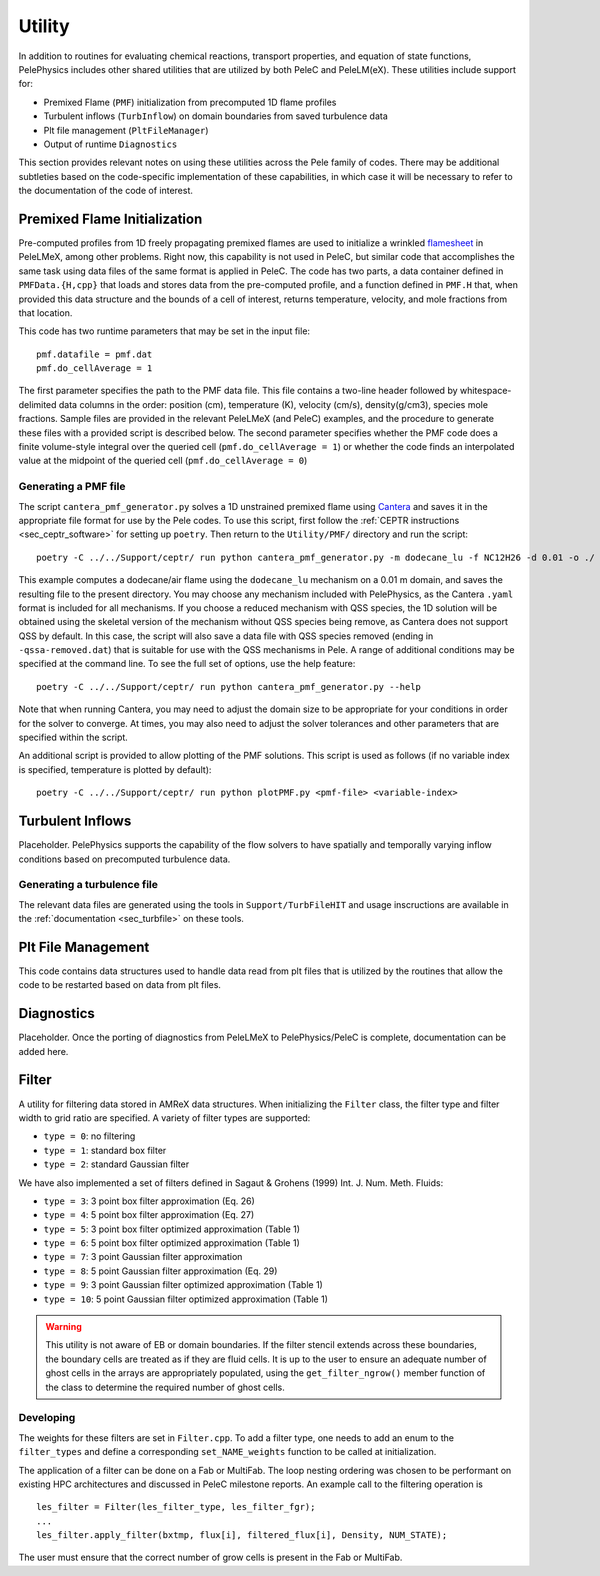 .. highlight:: rst

.. _sec:Utility:

*******
Utility
*******

In addition to routines for evaluating chemical reactions, transport properties, and equation of state functions, PelePhysics includes other shared utilities that are utilized by both PeleC and PeleLM(eX). These utilities include support for:

* Premixed Flame (``PMF``) initialization from precomputed 1D flame profiles
* Turbulent inflows (``TurbInflow``) on domain boundaries from saved turbulence data
* Plt file management (``PltFileManager``)
* Output of runtime ``Diagnostics``

This section provides relevant notes on using these utilities across the Pele family of codes. There may be additional subtleties based on the code-specific implementation of these capabilities, in which case it will be necessary to refer to the documentation of the code of interest.

Premixed Flame Initialization
=============================

Pre-computed profiles from 1D freely propagating premixed flames are used to initialize a wrinkled `flamesheet <https://amrex-combustion.github.io/PeleLMeX/manual/html/Tutorials_FlameSheet.html>`_ in PeleLMeX, among other problems. Right now, this capability is not used in PeleC, but similar code that accomplishes the same task using data files of the same format is applied in PeleC. The code has two parts, a data container defined in ``PMFData.{H,cpp}`` that loads and stores data from the pre-computed profile, and a function defined in ``PMF.H`` that, when provided this data structure and the bounds of a cell of interest, returns temperature, velocity, and mole fractions from that location.

This code has two runtime parameters that may be set in the input file: ::

  pmf.datafile = pmf.dat
  pmf.do_cellAverage = 1

The first parameter specifies the path to the PMF data file. This file contains a two-line header followed by whitespace-delimited data columns in the order: position (cm), temperature (K), velocity (cm/s), density(g/cm3), species mole fractions. Sample files are provided in the relevant PeleLMeX (and PeleC) examples, and the procedure to generate these files with a provided script is described below. The second parameter specifies whether the PMF code does a finite volume-style integral over the queried cell (``pmf.do_cellAverage = 1``) or whether the code finds an interpolated value at the midpoint of the queried cell (``pmf.do_cellAverage = 0``)

Generating a PMF file
~~~~~~~~~~~~~~~~~~~~~

The script ``cantera_pmf_generator.py`` solves a 1D unstrained premixed flame using `Cantera <https://doi.org/10.5281/zenodo.6387882>`_ and saves it in the appropriate file format for use by the Pele codes. To use this script, first follow the :ref:`CEPTR instructions <sec_ceptr_software>` for setting up ``poetry``. Then return to the ``Utility/PMF/`` directory and run the script: ::

  poetry -C ../../Support/ceptr/ run python cantera_pmf_generator.py -m dodecane_lu -f NC12H26 -d 0.01 -o ./

This example computes a dodecane/air flame using the ``dodecane_lu`` mechanism on a 0.01 m domain, and saves the resulting file to the present directory. You may choose any mechanism included with PelePhysics, as the Cantera ``.yaml`` format is included for all mechanisms. If you choose a reduced mechanism with QSS species, the 1D solution will be obtained using the skeletal version of the mechanism without QSS species being remove, as Cantera does not support QSS by default. In this case, the script will also save a data file with QSS species removed (ending in ``-qssa-removed.dat``) that is suitable for use with the QSS mechanisms in Pele. A range of additional conditions may be specified at the command line. To see the full set of options, use the help feature: ::

  poetry -C ../../Support/ceptr/ run python cantera_pmf_generator.py --help

Note that when running Cantera, you may need to adjust the domain size to be appropriate for your conditions in order for the solver to converge. At times, you may also need to adjust the solver tolerances and other parameters that are specified within the script.

An additional script is provided to allow plotting of the PMF solutions. This script is used as follows (if no variable index is specified, temperature is plotted by default): ::

  poetry -C ../../Support/ceptr/ run python plotPMF.py <pmf-file> <variable-index>

.. _sec_turbinflow:

Turbulent Inflows
=================

Placeholder. PelePhysics supports the capability of the flow solvers to have spatially and temporally varying inflow conditions based on precomputed turbulence data.

Generating a turbulence file
~~~~~~~~~~~~~~~~~~~~~~~~~~~~

The relevant data files are generated using the tools in ``Support/TurbFileHIT``
and usage inscructions are available in the :ref:`documentation <sec_turbfile>` on these tools.


Plt File Management
===================

This code contains data structures used to handle data read from plt files that is utilized by the routines that allow the code to be restarted based on data from plt files.

Diagnostics
===========

Placeholder. Once the porting of diagnostics from PeleLMeX to PelePhysics/PeleC is complete, documentation can be added here.

Filter
======

A utility for filtering data stored in AMReX data structures. When initializing the ``Filter`` class, the filter type
and filter width to grid ratio are specified. A variety of filter types are supported:

* ``type = 0``: no filtering
* ``type = 1``: standard box filter
* ``type = 2``: standard Gaussian filter

We have also implemented a set of filters defined in Sagaut & Grohens (1999) Int. J. Num. Meth. Fluids:

* ``type = 3``: 3 point box filter approximation (Eq. 26)
* ``type = 4``: 5 point box filter approximation (Eq. 27)
* ``type = 5``: 3 point box filter optimized approximation (Table 1)
* ``type = 6``: 5 point box filter optimized approximation (Table 1)
* ``type = 7``: 3 point Gaussian filter approximation
* ``type = 8``: 5 point Gaussian filter approximation (Eq. 29)
* ``type = 9``: 3 point Gaussian filter optimized approximation (Table 1)
* ``type = 10``: 5 point Gaussian filter optimized approximation (Table 1)

.. warning:: This utility is not aware of EB or domain boundaries. If the filter stencil extends across these boundaries,
             the boundary cells are treated as if they are fluid cells.
             It is up to the user to ensure an adequate number of ghost cells in the arrays are appropriately populated,
             using the ``get_filter_ngrow()`` member function of the class to determine the required number of ghost cells.


Developing
~~~~~~~~~~

The weights for these filters are set in ``Filter.cpp``. To add a
filter type, one needs to add an enum to the ``filter_types`` and
define a corresponding ``set_NAME_weights`` function to be called at
initialization.

The application of a filter can be done on a Fab or MultiFab. The loop nesting
ordering was chosen to be performant on existing HPC architectures and
discussed in PeleC milestone reports. An example call to the filtering operation is

::

   les_filter = Filter(les_filter_type, les_filter_fgr);
   ...
   les_filter.apply_filter(bxtmp, flux[i], filtered_flux[i], Density, NUM_STATE);

The user must ensure that the correct number of grow cells is present in the Fab or MultiFab.

